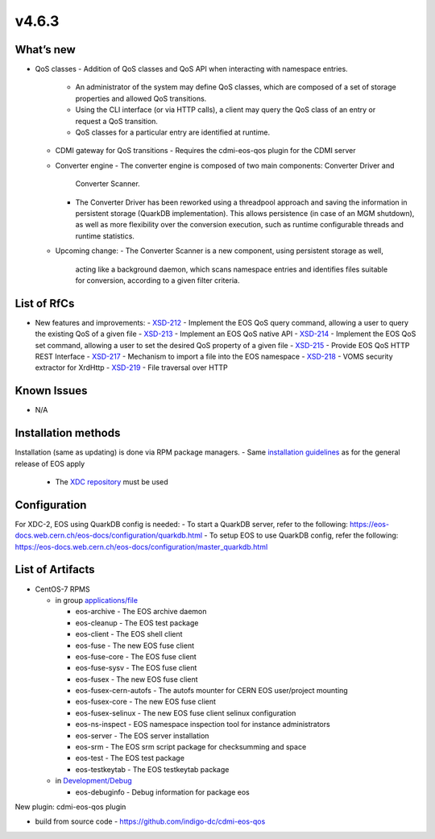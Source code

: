 v4.6.3
------------

What’s new
~~~~~~~~~~

- QoS classes
  - Addition of QoS classes and QoS API when interacting with namespace entries.
    - An administrator of the system may define QoS classes, which are composed of a 
      set of storage properties and allowed QoS transitions.
    - Using the CLI interface (or via HTTP calls), a client may query the QoS class 
      of an entry or request a QoS transition.
    - QoS classes for a particular entry are identified at runtime.
  - CDMI gateway for QoS transitions
    - Requires the cdmi-eos-qos plugin for the CDMI server
  - Converter engine
    - The converter engine is composed of two main components: Converter Driver and 
      Converter Scanner.
    - The Converter Driver has been reworked using a threadpool approach and saving 
      the information in persistent storage (QuarkDB implementation). 
      This allows persistence (in case of an MGM shutdown), as well as more flexibility 
      over the conversion execution, such as runtime configurable threads and runtime 
      statistics.
  - Upcoming change:
    - The Converter Scanner is a new component, using persistent storage as well, 
      acting like a background daemon, which scans namespace entries and identifies 
      files suitable for conversion, according to a given filter criteria.


List of RfCs
~~~~~~~~~~~~
- New features and improvements:
  - `XSD-212 <https://jira.extreme-datacloud.eu/browse/XSD-212>`_ - Implement the EOS QoS query command, allowing a user to query the existing QoS of a given file
  - `XSD-213 <https://jira.extreme-datacloud.eu/browse/XSD-213>`_ - Implement an EOS QoS native API
  - `XSD-214 <https://jira.extreme-datacloud.eu/browse/XSD-214>`_ - Implement the EOS QoS set command, allowing a user to set the desired QoS property of a given file
  - `XSD-215 <https://jira.extreme-datacloud.eu/browse/XSD-215>`_ - Provide EOS QoS HTTP REST Interface
  - `XSD-217 <https://jira.extreme-datacloud.eu/browse/XSD-217>`_ - Mechanism to import a file into the EOS namespace
  - `XSD-218 <https://jira.extreme-datacloud.eu/browse/XSD-218>`_ - VOMS security extractor for XrdHttp
  - `XSD-219 <https://jira.extreme-datacloud.eu/browse/XSD-219>`_ - File traversal over HTTP


Known Issues
~~~~~~~~~~~~

* N/A

Installation methods
~~~~~~~~~~~~~~~~~~~~

Installation (same as updating) is done via RPM package managers.
- Same `installation guidelines <https://eos-docs.web.cern.ch/eos-docs/quickstart/install.html>`_ as for the general release of EOS apply
  - The `XDC repository <https://repo.indigo-datacloud.eu/repository/xdc/production/2/>`_ must be used

Configuration
~~~~~~~~~~~~~

For XDC-2, EOS using QuarkDB config is needed:
- To start a QuarkDB server, refer to the following: https://eos-docs.web.cern.ch/eos-docs/configuration/quarkdb.html
- To setup EOS to use QuarkDB config, refer the following: https://eos-docs.web.cern.ch/eos-docs/configuration/master_quarkdb.html


List of Artifacts
~~~~~~~~~~~~~~~~~
- CentOS-7 RPMS

  - in group `applications/file <http://repo.indigo-datacloud.eu/repository/xdc/production/2/centos7/x86_64/base/repoview/applications.file.group.html>`_

    - eos-archive - The EOS archive daemon
    - eos-cleanup - The EOS test package
    - eos-client - The EOS shell client
    - eos-fuse - The new EOS fuse client
    - eos-fuse-core - The EOS fuse client
    - eos-fuse-sysv - The EOS fuse client
    - eos-fusex - The new EOS fuse client
    - eos-fusex-cern-autofs - The autofs mounter for CERN EOS user/project mounting
    - eos-fusex-core - The new EOS fuse client
    - eos-fusex-selinux - The new EOS fuse client selinux configuration
    - eos-ns-inspect - EOS namespace inspection tool for instance administrators 
    - eos-server - The EOS server installation
    - eos-srm - The EOS srm script package for checksumming and space
    - eos-test - The EOS test package
    - eos-testkeytab - The EOS testkeytab package

  - in `Development/Debug <http://repo.indigo-datacloud.eu/repository/xdc/production/2/centos7/x86_64/base/repoview/development.debug.group.html>`_

    - eos-debuginfo - Debug information for package eos 

New plugin: cdmi-eos-qos plugin

- build from source code - https://github.com/indigo-dc/cdmi-eos-qos
  

